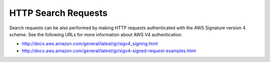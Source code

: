.. _HTTP Search Requests:

HTTP Search Requests
====================

Search requests can be also performed by making HTTP requests
authenticated with the AWS Signature version 4 scheme. See the following
URLs for more information about AWS V4 authentication.

-  http://docs.aws.amazon.com/general/latest/gr/sigv4_signing.html
-  http://docs.aws.amazon.com/general/latest/gr/sigv4-signed-request-examples.html

